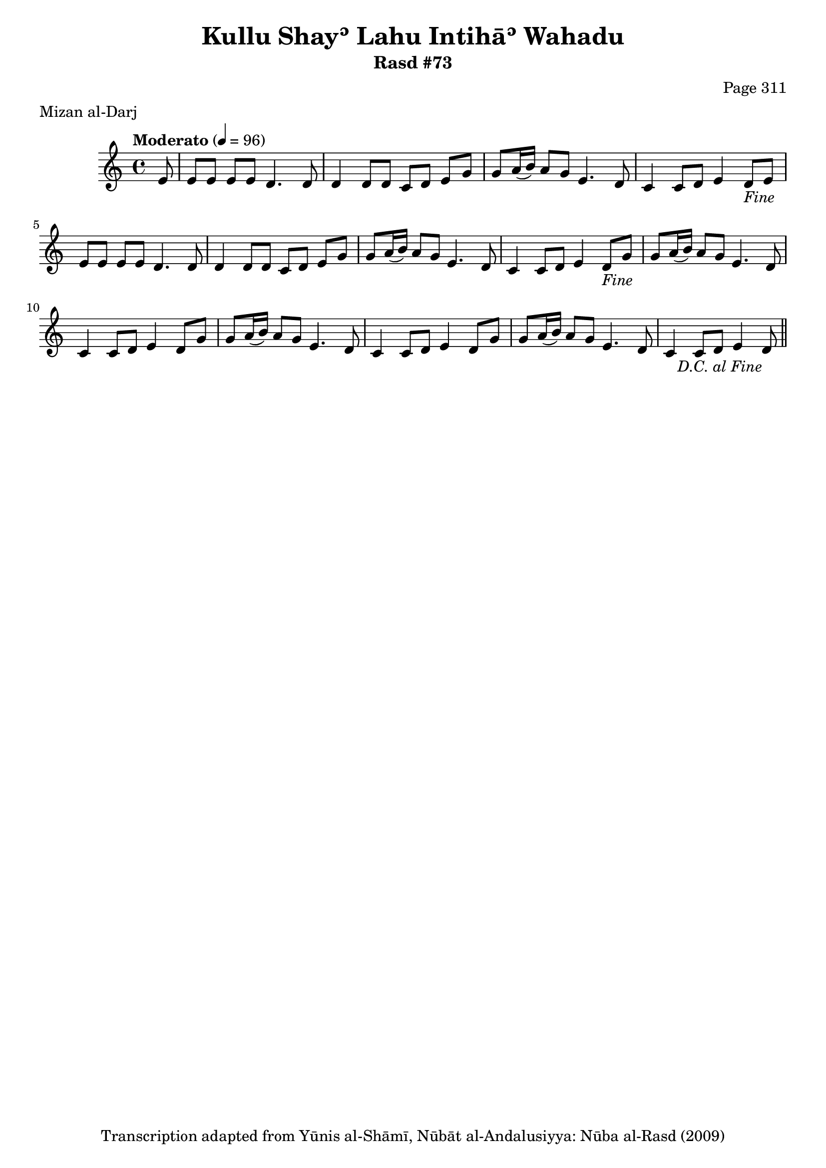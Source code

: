 \version "2.18.2"

\header {
	title = "Kullu Shayʾ Lahu Intihāʾ Wahadu"
	subtitle = "Rasd #73"
	composer = "Page 311"
	meter = "Mizan al-Darj"
	copyright = "Transcription adapted from Yūnis al-Shāmī, Nūbāt al-Andalusiyya: Nūba al-Rasd (2009)"
	tagline = ""
}

% VARIABLES

db = \bar "!"
dc = \markup { \right-align { \italic { "D.C. al Fine" } } }
ds = \markup { \right-align { \italic { "D.S. al Fine" } } }
dsalcoda = \markup { \right-align { \italic { "D.S. al Coda" } } }
dcalcoda = \markup { \right-align { \italic { "D.C. al Coda" } } }
fine = \markup { \italic { "Fine" } }
incomplete = \markup { \right-align "Incomplete: missing pages in scan. Following number is likely also missing" }
continue = \markup { \center-align "Continue..." }
segno = \markup { \musicglyph #"scripts.segno" }
coda = \markup { \musicglyph #"scripts.coda" }
error = \markup { { "Wrong number of beats in score" } }
repeaterror = \markup { { "Score appears to be missing repeat" } }
accidentalerror = \markup { { "Unclear accidentals" } }

% TRANSCRIPTION

\score {

	\relative d' {
		\clef "treble"
		\key c \major
		\time 4/4
			\set Timing.beamExceptions = #'()
			\set Timing.baseMoment = #(ly:make-moment 1/4)
			\set Timing.beatStructure = #'(1 1 1 1)
		\tempo "Moderato" 4 = 96

		\repeat unfold 2 {
			\partial 8
			e8 |
			e8 e e e d4. d8 |
			d4 d8 d c d e g |
			g a16( b) a8 g e4. d8 |
			c4 c8 d e4 d8-\fine |
		}

		\repeat unfold 2 {
			g8 |
			g8 a16( b) a8 g e4. d8 |
			c4 c8 d e4 d8 |
		}

		g8 |
		g8 a16( b) a8 g e4. d8 |
		c4 c8 d e4 d8-\dc \bar "||"


	}

	\layout {}
	\midi {}
}

